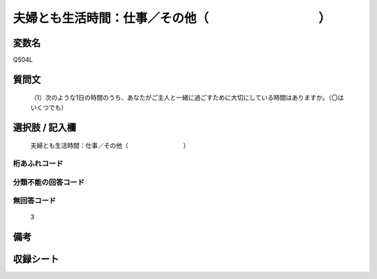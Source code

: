 .. title:: Q504L
.. rst-cllass:: item
====================================================================================================
夫婦とも生活時間：仕事／その他（　　　　　　　　　）
====================================================================================================

.. rst-class:: varname
変数名
==================

Q504L

.. rst-class:: question
質問文
==================


   （1）次のような1日の時間のうち、あなたがご主人と一緒に過ごすために大切にしている時間はありますか。（〇はいくつでも）



.. rst-class:: answer
選択肢 / 記入欄
======================

  夫婦とも生活時間：仕事／その他（　　　　　　　　　）



.. rst-class:: overflow
桁あふれコード
-------------------------------
  


.. rst-class:: not_available
分類不能の回答コード
-------------------------------------
  


.. rst-class:: not_available
無回答コード
-------------------------------------
  3


.. rst-class:: bikou
備考
==================



.. rst-class:: include_sheet
収録シート
=======================================
.. hlist::
   :columns: 3
   
   
   * p2_3
   
   * p3_3
   
   * p5a_3
   
   * p5b_3
   
   * p7_3
   
   * p9_3
   
   


.. index:: Q504L
